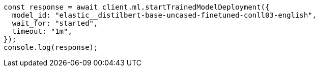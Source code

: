 // This file is autogenerated, DO NOT EDIT
// Use `node scripts/generate-docs-examples.js` to generate the docs examples

[source, js]
----
const response = await client.ml.startTrainedModelDeployment({
  model_id: "elastic__distilbert-base-uncased-finetuned-conll03-english",
  wait_for: "started",
  timeout: "1m",
});
console.log(response);
----
